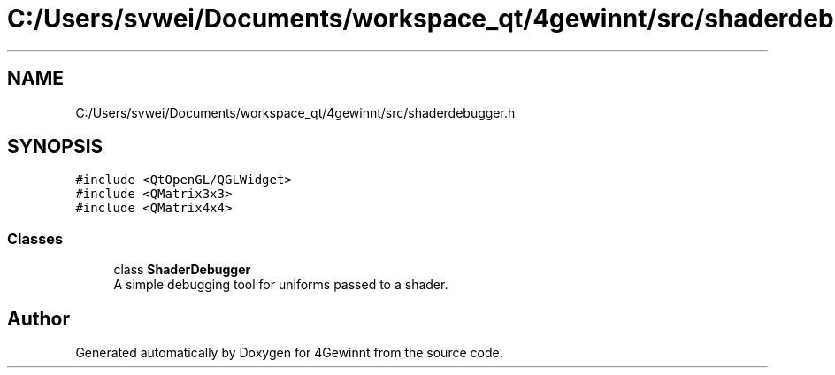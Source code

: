 .TH "C:/Users/svwei/Documents/workspace_qt/4gewinnt/src/shaderdebugger.h" 3 "Mon Feb 25 2019" "4Gewinnt" \" -*- nroff -*-
.ad l
.nh
.SH NAME
C:/Users/svwei/Documents/workspace_qt/4gewinnt/src/shaderdebugger.h
.SH SYNOPSIS
.br
.PP
\fC#include <QtOpenGL/QGLWidget>\fP
.br
\fC#include <QMatrix3x3>\fP
.br
\fC#include <QMatrix4x4>\fP
.br

.SS "Classes"

.in +1c
.ti -1c
.RI "class \fBShaderDebugger\fP"
.br
.RI "A simple debugging tool for uniforms passed to a shader\&. "
.in -1c
.SH "Author"
.PP 
Generated automatically by Doxygen for 4Gewinnt from the source code\&.
